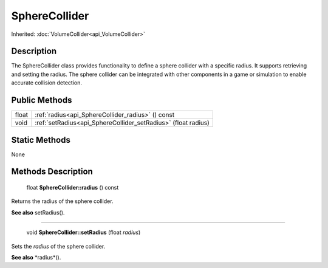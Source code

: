 .. _api_SphereCollider:

SphereCollider
==============

Inherited: :doc:`VolumeCollider<api_VolumeCollider>`

.. _api_SphereCollider_description:

Description
-----------

The SphereCollider class provides functionality to define a sphere collider with a specific radius. It supports retrieving and setting the radius. The sphere collider can be integrated with other components in a game or simulation to enable accurate collision detection.



.. _api_SphereCollider_public:

Public Methods
--------------

+--------+----------------------------------------------------------------+
|  float | :ref:`radius<api_SphereCollider_radius>` () const              |
+--------+----------------------------------------------------------------+
|   void | :ref:`setRadius<api_SphereCollider_setRadius>` (float  radius) |
+--------+----------------------------------------------------------------+



.. _api_SphereCollider_static:

Static Methods
--------------

None

.. _api_SphereCollider_methods:

Methods Description
-------------------

.. _api_SphereCollider_radius:

 float **SphereCollider::radius** () const

Returns the radius of the sphere collider.

**See also** setRadius().

----

.. _api_SphereCollider_setRadius:

 void **SphereCollider::setRadius** (float  *radius*)

Sets the *radius* of the sphere collider.

**See also** *radius*().


